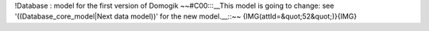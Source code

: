 !Database : model for the first version of Domogik
~~#C00:::__This model is going to change: see '((Database_core_model|Next data model))' for the new model.__::~~
{IMG(attId=&quot;52&quot;)}{IMG}